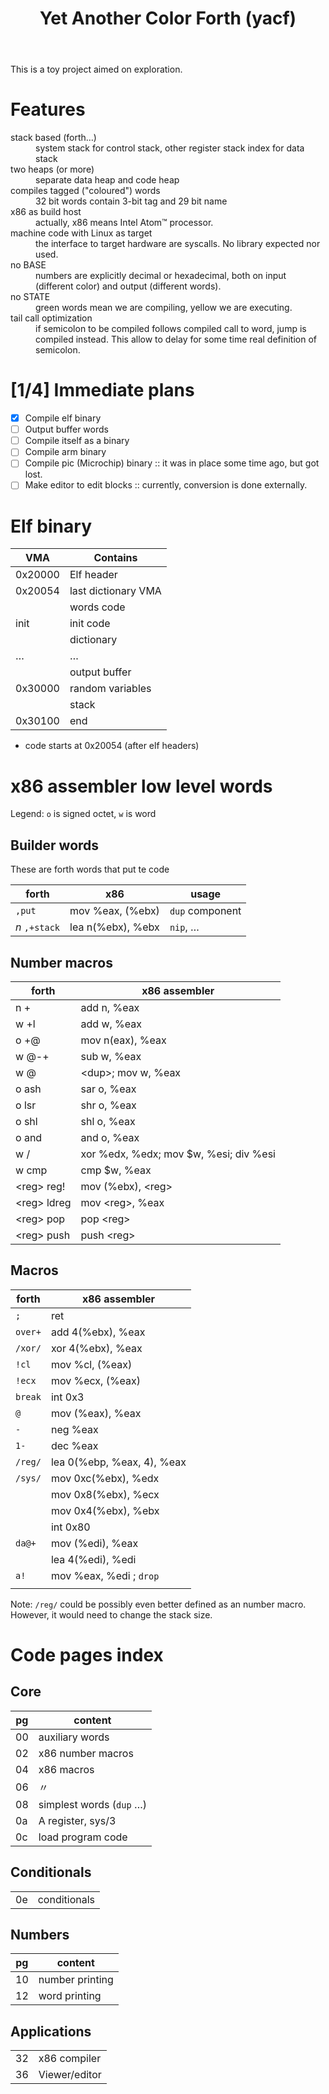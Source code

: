 #+TITLE: Yet Another Color Forth (yacf)

This is a toy project aimed on exploration.

* Features
- stack based (forth...) :: system stack for control stack, other
     register stack index for data stack
- two heaps (or more) :: separate data heap and code heap
- compiles tagged ("coloured") words :: 32 bit words contain 3-bit tag
     and 29 bit name
- x86 as build host :: actually, x86 means Intel Atom™ processor.
- machine code with Linux as target :: the interface to target
     hardware are syscalls. No library expected nor used.
- no BASE :: numbers are explicitly decimal or hexadecimal, both on
             input (different color) and output (different words).
- no STATE :: green words mean we are compiling, yellow we are executing.
- tail call optimization :: if semicolon to be compiled follows
     compiled call to word, jump is compiled instead. This allow to
     delay for some time real definition of semicolon.
* [1/4] Immediate plans
- [X] Compile elf binary
- [ ] Output buffer words
- [ ] Compile itself as a binary
- [ ] Compile arm binary
- [ ] Compile pic (Microchip) binary :: it was in place some time ago,
     but got lost.
- [ ] Make editor to edit blocks :: currently, conversion is done
     externally.
* Elf binary
|     VMA | Contains            |
|---------+---------------------|
| 0x20000 | Elf header          |
| 0x20054 | last dictionary VMA |
|         | words code          |
|    init | init code           |
|         | dictionary          |
|     ... | ...                 |
|         | output buffer       |
| 0x30000 | random variables    |
|         | stack               |
| 0x30100 | end                 |

- code starts at 0x20054 (after elf headers)
* x86 assembler low level words
Legend: ~o~ is signed octet, ~w~ is word

** Builder words
These are forth words that put te code
| forth         | x86               | usage           |
|---------------+-------------------+-----------------|
| ~,put~        | mov %eax, (%ebx)  | ~dup~ component |
| /n/ ~,+stack~ | lea n(%ebx), %ebx | ~nip~, ...      |


** Number macros
| forth       | x86 assembler                          |
|-------------+----------------------------------------|
| n +         | add n, %eax                            |
| w +l        | add w, %eax                            |
| o +@        | mov n(eax), %eax                       |
| w @-+       | sub w, %eax                            |
| w @         | <dup>; mov w, %eax                     |
| o ash       | sar o, %eax                            |
| o lsr       | shr o, %eax                            |
| o shl       | shl o, %eax                            |
| o and       | and o, %eax                            |
| w /         | xor %edx, %edx; mov $w, %esi; div %esi |
| w cmp       | cmp $w, %eax                           |
| <reg> reg!  | mov (%ebx), <reg>                      |
| <reg> ldreg | mov <reg>, %eax                        |
| <reg> pop   | pop <reg>                              |
| <reg> push  | push <reg>                             |


** Macros
| forth   | x86 assembler              |
|---------+----------------------------|
| ~;~     | ret                        |
| ~over+~ | add 4(%ebx), %eax          |
| ~/xor/~ | xor 4(%ebx), %eax          |
| ~!cl~   | mov %cl, (%eax)            |
| ~!ecx~  | mov %ecx, (%eax)           |
| ~break~ | int 0x3                    |
| ~@~     | mov (%eax), %eax           |
| ~-~     | neg %eax                   |
| ~1-~    | dec %eax                   |
| ~/reg/~ | lea 0(%ebp, %eax, 4), %eax |
| ~/sys/~ | mov 0xc(%ebx), %edx        |
|         | mov 0x8(%ebx), %ecx        |
|         | mov 0x4(%ebx), %ebx        |
|         | int 0x80                   |
| ~da@+~  | mov (%edi), %eax           |
|         | lea 4(%edi), %edi          |
| ~a!~    | mov %eax, %edi  ; ~drop~   |
|         |                            |

Note: ~/reg/~ could be possibly even better defined as an number
macro. However, it would need to change the stack size.

* Code pages index

** Core
| pg | content                     |
|----+-----------------------------|
| 00 | auxiliary words             |
| 02 | x86 number macros           |
| 04 | x86 macros                  |
| 06 | 〃                          |
| 08 | simplest words  (~dup~ ...) |
| 0a | A register, sys/3           |
| 0c | load program code           |
|----+-----------------------------|
** Conditionals
| 0e | conditionals |

** Numbers
| pg | content         |
|----+-----------------|
| 10 | number printing |
| 12 | word printing   |

** Applications
| 32 | x86 compiler  |
| 36 | Viewer/editor |

